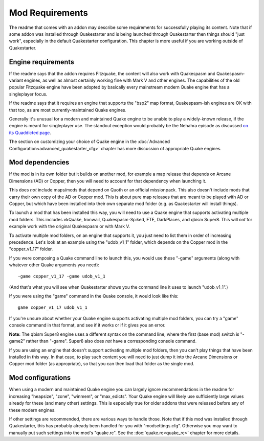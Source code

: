 Mod Requirements
================

The readme that comes with an addon may describe some requirements for successfully playing its content. Note that if some addon was installed through Quakestarter and is being launched through Quakestarter then things should "just work", especially in the default Quakestarter configuration. This chapter is more useful if you are working outside of Quakestarter.


Engine requirements
-------------------

If the readme says that the addon requires Fitzquake, the content will also work with Quakespasm and Quakespasm-variant engines, as well as almost certainly working fine with Mark V and other engines. The capabilities of the old popular Fitzquake engine have been adopted by basically every mainstream modern Quake engine that has a singleplayer focus.

If the readme says that it requires an engine that supports the "bsp2" map format, Quakespasm-ish engines are OK with that too, as are most currently-maintained Quake engines.

Generally it's unusual for a modern and maintained Quake engine to be unable to play a widely-known release, if the engine is meant for singleplayer use. The standout exception would probably be the Nehahra episode as discussed `on its Quaddicted page`_.

The section on customizing your choice of Quake engine in the :doc:`Advanced Configuration<advanced_quakestarter_cfg>` chapter has more discussion of appropriate Quake engines.


Mod dependencies
----------------

If the mod is in its own folder but it builds on another mod, for example a map release that depends on Arcane Dimensions (AD) or Copper, then you will need to account for that dependency when launching it.

This does *not* include maps/mods that depend on Quoth or an official missionpack. This also doesn't include mods that carry their own copy of the AD or Copper mod. This is about pure map releases that are meant to be played with AD or Copper, but which have been installed into their own separate mod folder (e.g. as Quakestarter will install things).

To launch a mod that has been installed this way, you will need to use a Quake engine that supports activating multiple mod folders. This includes vkQuake, Ironwail, Quakespasm-Spiked, FTE, DarkPlaces, and qbism Super8. This will *not* for example work with the original Quakespasm or with Mark V.

To activate multiple mod folders, on an engine that supports it, you just need to list them in order of increasing precedence. Let's look at an example using the "udob_v1_1" folder, which depends on the Copper mod in the "copper_v1_17" folder.

If you were composing a Quake command line to launch this, you would use these "-game" arguments (along with whatever other Quake arguments you need)::

    -game copper_v1_17 -game udob_v1_1

(And that's what you will see when Quakestarter shows you the command line it uses to launch "udob_v1_1".)

If you were using the "game" command in the Quake console, it would look like this::

    game copper_v1_17 udob_v1_1

If you're unsure about whether your Quake engine supports activating multiple mod folders, you can try a "game" console command in that format, and see if it works or if it gives you an error.

**Note:** The qbism Super8 engine uses a different syntax on the command line, where the first (base mod) switch is "-game2" rather than "-game". Super8 also does *not* have a corresponding console command.

If you are using an engine that doesn't support activating multiple mod folders, then you can't play things that have been installed in this way. In that case, to play such content you will need to just dump it into the Arcane Dimensions or Copper mod folder (as appropriate), so that you can then load that folder as the single mod.


Mod configurations
------------------

When using a modern and maintained Quake engine you can largely ignore recommendations in the readme for increasing "heapsize", "zone", "winmem", or "max_edicts". Your Quake engine will likely use sufficiently large values already for these (and many other) settings. This is especially true for older addons that were released before any of these modern engines.

If other settings are recommended, there are various ways to handle those. Note that if this mod was installed through Quakestarter, this has probably already been handled for you with "modsettings.cfg". Otherwise you may want to manually put such settings into the mod's "quake.rc". See the :doc:`quake.rc<quake_rc>` chapter for more details.


.. _on its Quaddicted page: https://www.quaddicted.com/reviews/nehahra.html
